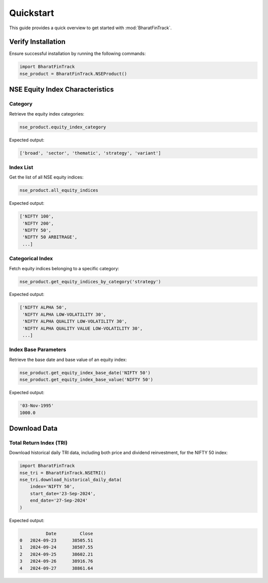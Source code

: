 ============
Quickstart
============

This guide provides a quick overview to get started with :mod:`BharatFinTrack`.


Verify Installation
---------------------
Ensure successful installation by running the following commands:

.. code-block:: python

    import BharatFinTrack
    nse_product = BharatFinTrack.NSEProduct()
    
    
NSE Equity Index Characteristics
----------------------------------


Category
^^^^^^^^^^

Retrieve the equity index categories:

.. code-block:: python

    nse_product.equity_index_category
    
Expected output:

.. code-block:: text

    ['broad', 'sector', 'thematic', 'strategy', 'variant']


Index List
^^^^^^^^^^^^^^^^

Get the list of all NSE equity indices:

.. code-block:: python
    
    nse_product.all_equity_indices
    
Expected output:

.. code-block:: text

    ['NIFTY 100',
     'NIFTY 200',
     'NIFTY 50',
     'NIFTY 50 ARBITRAGE',
     ...]


Categorical Index
^^^^^^^^^^^^^^^^^^^

Fetch equity indices belonging to a specific category:

.. code-block:: python
    
    nse_product.get_equity_indices_by_category('strategy')
    
Expected output:

.. code-block:: text

    ['NIFTY ALPHA 50',
     'NIFTY ALPHA LOW-VOLATILITY 30',
     'NIFTY ALPHA QUALITY LOW-VOLATILITY 30',
     'NIFTY ALPHA QUALITY VALUE LOW-VOLATILITY 30',
     ...]
     
     
Index Base Parameters
^^^^^^^^^^^^^^^^^^^^^^^

Retrieve the base date and base value of an equity index:

.. code-block:: python
    
    nse_product.get_equity_index_base_date('NIFTY 50')
    nse_product.get_equity_index_base_value('NIFTY 50')
    
Expected output:

.. code-block:: text

    '03-Nov-1995'
    1000.0
    
    
    
Download Data
---------------

Total Return Index (TRI)
^^^^^^^^^^^^^^^^^^^^^^^^^^
Download historical daily TRI data, including both price and dividend reinvestment, for the NIFTY 50 index:

.. code-block:: python

    import BharatFinTrack
    nse_tri = BharatFinTrack.NSETRI()
    nse_tri.download_historical_daily_data(
        index='NIFTY 50',
    	start_date='23-Sep-2024',
    	end_date='27-Sep-2024'	
    )


Expected output:

.. code-block:: text

	      Date         Close
    0	2024-09-23	38505.51
    1	2024-09-24	38507.55
    2	2024-09-25	38602.21
    3	2024-09-26	38916.76
    4	2024-09-27	38861.64